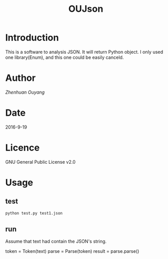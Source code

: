 #+TITLE: OUJson

* Introduction
  This is a software to analysis JSON. It will return Python object. I only used one library(Enum), and this one could be easily canceld.

* Author
  [[oyzh.github.io][Zhenhuan Ouyang]]

* Date
  2016-9-19

* Licence
  GNU General Public License v2.0

* Usage
** test
#+BEGIN_SRC python
  python test.py test1.json
#+END_SRC
** run
   Assume that text had contain the JSON's string.
#+BEGIN_SRC python
   token = Token(text)
   parse = Parse(token)
   result = parse.parse()
